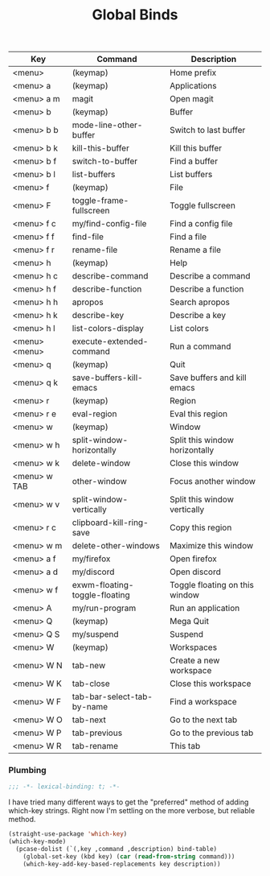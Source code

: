 #+title: Global Binds
#+PROPERTY: header-args :mkdirp yes :tangle ~/.emacs.d/tangled/global-binds.el
#+name: bind-table
| Key           | Command                       | Description                    |
|---------------+-------------------------------+--------------------------------|
| <menu>        | (keymap)                      | Home prefix                    |
| <menu> a      | (keymap)                      | Applications                   |
| <menu> a m    | magit                         | Open magit                     |
| <menu> b      | (keymap)                      | Buffer                         |
| <menu> b b    | mode-line-other-buffer        | Switch to last buffer          |
| <menu> b k    | kill-this-buffer              | Kill this buffer               |
| <menu> b f    | switch-to-buffer              | Find a buffer                  |
| <menu> b l    | list-buffers                  | List buffers                   |
| <menu> f      | (keymap)                      | File                           |
| <menu> F      | toggle-frame-fullscreen       | Toggle fullscreen              |
| <menu> f c    | my/find-config-file           | Find a config file             |
| <menu> f f    | find-file                     | Find a file                    |
| <menu> f r    | rename-file                   | Rename a file                  |
| <menu> h      | (keymap)                      | Help                           |
| <menu> h c    | describe-command              | Describe a command             |
| <menu> h f    | describe-function             | Describe a function            |
| <menu> h h    | apropos                       | Search apropos                 |
| <menu> h k    | describe-key                  | Describe a key                 |
| <menu> h l    | list-colors-display           | List colors                    |
| <menu> <menu> | execute-extended-command      | Run a command                  |
| <menu> q      | (keymap)                      | Quit                           |
| <menu> q k    | save-buffers-kill-emacs       | Save buffers and kill emacs    |
| <menu> r      | (keymap)                      | Region                         |
| <menu> r e    | eval-region                   | Eval this region               |
| <menu> w      | (keymap)                      | Window                         |
| <menu> w h    | split-window-horizontally     | Split this window horizontally |
| <menu> w k    | delete-window                 | Close this window              |
| <menu> w TAB  | other-window                  | Focus another window           |
| <menu> w v    | split-window-vertically       | Split this window vertically   |
| <menu> r c    | clipboard-kill-ring-save      | Copy this region               |
| <menu> w m    | delete-other-windows          | Maximize this window           |
| <menu> a f    | my/firefox                    | Open firefox                   |
| <menu> a d    | my/discord                    | Open discord                   |
| <menu> w f    | exwm-floating-toggle-floating | Toggle floating on this window |
| <menu> A      | my/run-program                | Run an application             |
| <menu> Q      | (keymap)                      | Mega Quit                      |
| <menu> Q S    | my/suspend                    | Suspend                        |
| <menu> W      | (keymap)                      | Workspaces                     |
| <menu> W N    | tab-new                       | Create a new workspace         |
| <menu> W K    | tab-close                     | Close this workspace           |
| <menu> W F    | tab-bar-select-tab-by-name    | Find a workspace               |
| <menu> W O    | tab-next                      | Go to the next tab             |
| <menu> W P    | tab-previous                  | Go to the previous tab         |
| <menu> W R    | tab-rename                    | This tab                       |


*** Plumbing
#+BEGIN_SRC emacs-lisp
    ;;; -*- lexical-binding: t; -*-
#+END_SRC
  
I have tried many different ways to get the "preferred" method of adding which-key strings. Right now I'm settling on the more verbose, but reliable method.
#+begin_src emacs-lisp :var bind-table=bind-table :lexical yes :results none
  (straight-use-package 'which-key)
  (which-key-mode)
    (pcase-dolist (`(,key ,command ,description) bind-table)
      (global-set-key (kbd key) (car (read-from-string command)))
      (which-key-add-key-based-replacements key description))
#+end_src

